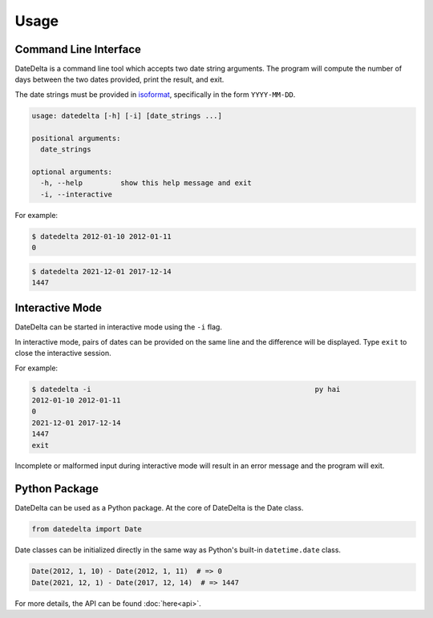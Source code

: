 Usage
=====

Command Line Interface
----------------------

DateDelta is a command line tool which accepts two date string arguments. The
program will compute the number of days between the two dates provided, print
the result, and exit.

The date strings must be provided in
`isoformat <https://en.wikipedia.org/wiki/ISO_8601#Dates>`_, specifically in
the form ``YYYY-MM-DD``.

.. code-block:: none

   usage: datedelta [-h] [-i] [date_strings ...]

   positional arguments:
     date_strings

   optional arguments:
     -h, --help         show this help message and exit
     -i, --interactive

For example:

.. code-block:: console

   $ datedelta 2012-01-10 2012-01-11
   0

.. code-block:: console

   $ datedelta 2021-12-01 2017-12-14
   1447

Interactive Mode
----------------

DateDelta can be started in interactive mode using the ``-i`` flag.

In interactive mode, pairs of dates can be provided on the same line and the
difference will be displayed. Type ``exit`` to close the interactive session.

For example:

.. code-block:: console

   $ datedelta -i                                                     py hai
   2012-01-10 2012-01-11
   0
   2021-12-01 2017-12-14
   1447
   exit

Incomplete or malformed input during interactive mode will result in an error
message and the program will exit.

Python Package
--------------

DateDelta can be used as a Python package. At the core of DateDelta is the Date
class.

.. code-block:: python

   from datedelta import Date

Date classes can be initialized directly in the same way as Python's built-in
``datetime.date`` class.

.. code-block:: python

   Date(2012, 1, 10) - Date(2012, 1, 11)  # => 0
   Date(2021, 12, 1) - Date(2017, 12, 14)  # => 1447

For more details, the API can be found :doc:`here<api>`.
